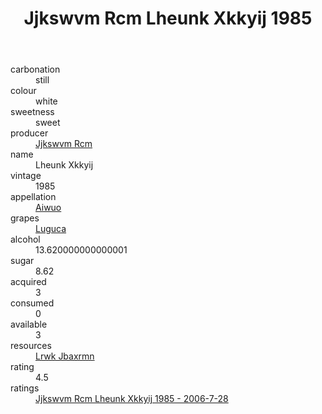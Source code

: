 :PROPERTIES:
:ID:                     3094587e-a940-4e6e-af7d-e7634486d900
:END:
#+TITLE: Jjkswvm Rcm Lheunk Xkkyij 1985

- carbonation :: still
- colour :: white
- sweetness :: sweet
- producer :: [[id:f56d1c8d-34f6-4471-99e0-b868e6e4169f][Jjkswvm Rcm]]
- name :: Lheunk Xkkyij
- vintage :: 1985
- appellation :: [[id:47e01a18-0eb9-49d9-b003-b99e7e92b783][Aiwuo]]
- grapes :: [[id:6423960a-d657-4c04-bc86-30f8b810e849][Luguca]]
- alcohol :: 13.620000000000001
- sugar :: 8.62
- acquired :: 3
- consumed :: 0
- available :: 3
- resources :: [[id:a9621b95-966c-4319-8256-6168df5411b3][Lrwk Jbaxrmn]]
- rating :: 4.5
- ratings :: [[id:307e8e15-eba6-43eb-9965-55b185b22b95][Jjkswvm Rcm Lheunk Xkkyij 1985 - 2006-7-28]]


